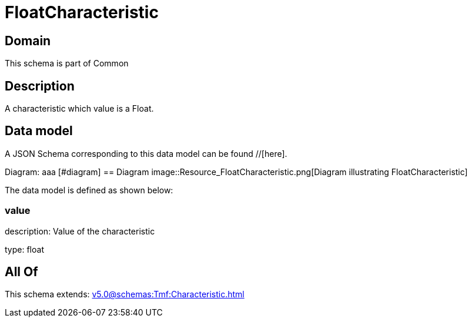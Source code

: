 = FloatCharacteristic

[#domain]
== Domain

This schema is part of Common

[#description]
== Description
A characteristic which value is a Float.


[#data_model]
== Data model

A JSON Schema corresponding to this data model can be found //[here].

Diagram:
aaa
            [#diagram]
            == Diagram
            image::Resource_FloatCharacteristic.png[Diagram illustrating FloatCharacteristic]
            

The data model is defined as shown below:


=== value
description: Value of the characteristic

type: float


[#all_of]
== All Of

This schema extends: xref:v5.0@schemas:Tmf:Characteristic.adoc[]
